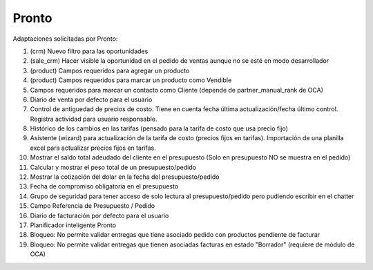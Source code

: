 =================
Pronto
=================

Adaptaciones solicitadas por Pronto:

#. (crm) Nuevo filtro para las oportunidades
#. (sale_crm) Hacer visible la oportunidad en el pedido de ventas aunque no se esté en modo desarrollador
#. (product) Campos requeridos para agregar un producto
#. (product) Campos requeridos para marcar un producto como Vendible
#. Campos requeridos para marcar un contacto como Cliente (depende de partner_manual_rank de OCA)
#. Diario de venta por defecto para el usuario
#. Control de antiguedad de precios de costo. Tiene en cuenta fecha última actualización/fecha último control. Registra actividad para usuario responsable. 
#. Histórico de los cambios en las tarifas (pensado para la tarifa de costo que usa precio fijo)
#. Asistente (wizard) para actualización de la tarifa de costo (precios fijos en tarifas). Importación de una planilla excel para actualizar precios fijos en tarifas.
#. Mostrar el saldo total adeudado del cliente en el presupuesto (Solo en presupuesto NO se muestra en el pedido)
#. Calcular y mostrar el peso total de un presupuesto/pedido
#. Mostrar la cotización del dolar en la fecha del presupuesto/pedido
#. Fecha de compromiso obligatoria en el presupuesto
#. Grupo de seguridad para tener acceso de solo lectura al presupuesto/pedido pero pudiendo escribir en el chatter
#. Campo Referencia de Presupuesto / Pedido
#. Diario de facturación por defecto para el usuario
#. Planificador inteligente Pronto
#. Bloqueo: No permite validar entregas que tiene asociado pedido con productos pendiente de facturar
#. Bloqueo: No permite validar entregas que tienen asociadas facturas en estado "Borrador" (requiere de módulo de OCA)